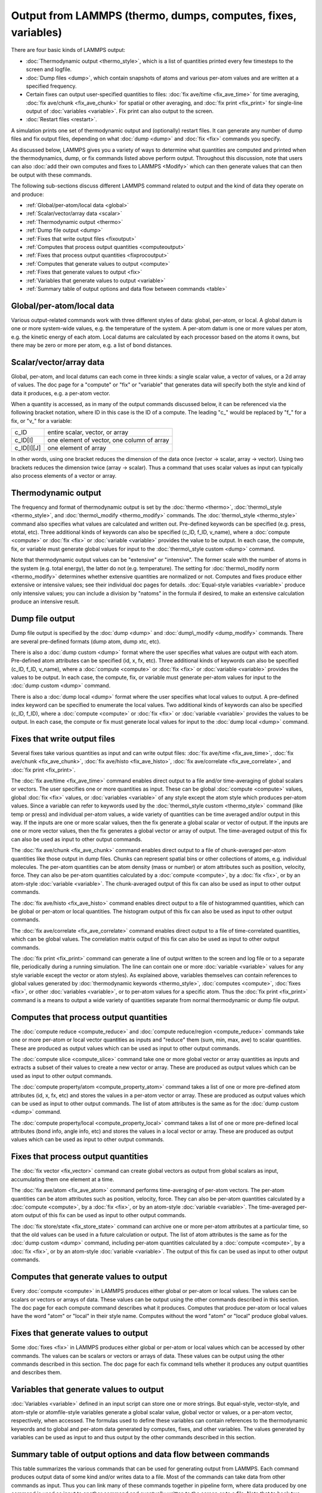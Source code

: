 Output from LAMMPS (thermo, dumps, computes, fixes, variables)
==============================================================

There are four basic kinds of LAMMPS output:

* :doc:`Thermodynamic output <thermo_style>`, which is a list
  of quantities printed every few timesteps to the screen and logfile.
* :doc:`Dump files <dump>`, which contain snapshots of atoms and various
  per-atom values and are written at a specified frequency.
* Certain fixes can output user-specified quantities to files: :doc:`fix ave/time <fix_ave_time>` for time averaging, :doc:`fix ave/chunk <fix_ave_chunk>` for spatial or other averaging, and :doc:`fix print <fix_print>` for single-line output of
  :doc:`variables <variable>`.  Fix print can also output to the
  screen.
* :doc:`Restart files <restart>`.


A simulation prints one set of thermodynamic output and (optionally)
restart files.  It can generate any number of dump files and fix
output files, depending on what :doc:`dump <dump>` and :doc:`fix <fix>`
commands you specify.

As discussed below, LAMMPS gives you a variety of ways to determine
what quantities are computed and printed when the thermodynamics,
dump, or fix commands listed above perform output.  Throughout this
discussion, note that users can also :doc:`add their own computes and fixes to LAMMPS <Modify>` which can then generate values that can then be
output with these commands.

The following sub-sections discuss different LAMMPS command related
to output and the kind of data they operate on and produce:

* :ref:`Global/per-atom/local data <global>`
* :ref:`Scalar/vector/array data <scalar>`
* :ref:`Thermodynamic output <thermo>`
* :ref:`Dump file output <dump>`
* :ref:`Fixes that write output files <fixoutput>`
* :ref:`Computes that process output quantities <computeoutput>`
* :ref:`Fixes that process output quantities <fixprocoutput>`
* :ref:`Computes that generate values to output <compute>`
* :ref:`Fixes that generate values to output <fix>`
* :ref:`Variables that generate values to output <variable>`
* :ref:`Summary table of output options and data flow between commands <table>`

.. _global:

Global/per-atom/local data
---------------------------------------

Various output-related commands work with three different styles of
data: global, per-atom, or local.  A global datum is one or more
system-wide values, e.g. the temperature of the system.  A per-atom
datum is one or more values per atom, e.g. the kinetic energy of each
atom.  Local datums are calculated by each processor based on the
atoms it owns, but there may be zero or more per atom, e.g. a list of
bond distances.

.. _scalar:

Scalar/vector/array data
-------------------------------------

Global, per-atom, and local datums can each come in three kinds: a
single scalar value, a vector of values, or a 2d array of values.  The
doc page for a "compute" or "fix" or "variable" that generates data
will specify both the style and kind of data it produces, e.g. a
per-atom vector.

When a quantity is accessed, as in many of the output commands
discussed below, it can be referenced via the following bracket
notation, where ID in this case is the ID of a compute.  The leading
"c\_" would be replaced by "f\_" for a fix, or "v\_" for a variable:

+-------------+--------------------------------------------+
| c\_ID       | entire scalar, vector, or array            |
+-------------+--------------------------------------------+
| c\_ID[I]    | one element of vector, one column of array |
+-------------+--------------------------------------------+
| c\_ID[I][J] | one element of array                       |
+-------------+--------------------------------------------+

In other words, using one bracket reduces the dimension of the data
once (vector -> scalar, array -> vector).  Using two brackets reduces
the dimension twice (array -> scalar).  Thus a command that uses
scalar values as input can typically also process elements of a vector
or array.

.. _thermo:

Thermodynamic output
---------------------------------

The frequency and format of thermodynamic output is set by the
:doc:`thermo <thermo>`, :doc:`thermo\_style <thermo_style>`, and
:doc:`thermo\_modify <thermo_modify>` commands.  The
:doc:`thermo\_style <thermo_style>` command also specifies what values
are calculated and written out.  Pre-defined keywords can be specified
(e.g. press, etotal, etc).  Three additional kinds of keywords can
also be specified (c\_ID, f\_ID, v\_name), where a :doc:`compute <compute>`
or :doc:`fix <fix>` or :doc:`variable <variable>` provides the value to be
output.  In each case, the compute, fix, or variable must generate
global values for input to the :doc:`thermo\_style custom <dump>`
command.

Note that thermodynamic output values can be "extensive" or
"intensive".  The former scale with the number of atoms in the system
(e.g. total energy), the latter do not (e.g. temperature).  The
setting for :doc:`thermo\_modify norm <thermo_modify>` determines whether
extensive quantities are normalized or not.  Computes and fixes
produce either extensive or intensive values; see their individual doc
pages for details.  :doc:`Equal-style variables <variable>` produce only
intensive values; you can include a division by "natoms" in the
formula if desired, to make an extensive calculation produce an
intensive result.

.. _dump:

Dump file output
---------------------------

Dump file output is specified by the :doc:`dump <dump>` and
:doc:`dump\_modify <dump_modify>` commands.  There are several
pre-defined formats (dump atom, dump xtc, etc).

There is also a :doc:`dump custom <dump>` format where the user
specifies what values are output with each atom.  Pre-defined atom
attributes can be specified (id, x, fx, etc).  Three additional kinds
of keywords can also be specified (c\_ID, f\_ID, v\_name), where a
:doc:`compute <compute>` or :doc:`fix <fix>` or :doc:`variable <variable>`
provides the values to be output.  In each case, the compute, fix, or
variable must generate per-atom values for input to the :doc:`dump custom <dump>` command.

There is also a :doc:`dump local <dump>` format where the user specifies
what local values to output.  A pre-defined index keyword can be
specified to enumerate the local values.  Two additional kinds of
keywords can also be specified (c\_ID, f\_ID), where a
:doc:`compute <compute>` or :doc:`fix <fix>` or :doc:`variable <variable>`
provides the values to be output.  In each case, the compute or fix
must generate local values for input to the :doc:`dump local <dump>`
command.

.. _fixoutput:

Fixes that write output files
---------------------------------------------

Several fixes take various quantities as input and can write output
files: :doc:`fix ave/time <fix_ave_time>`, :doc:`fix ave/chunk <fix_ave_chunk>`, :doc:`fix ave/histo <fix_ave_histo>`,
:doc:`fix ave/correlate <fix_ave_correlate>`, and :doc:`fix print <fix_print>`.

The :doc:`fix ave/time <fix_ave_time>` command enables direct output to
a file and/or time-averaging of global scalars or vectors.  The user
specifies one or more quantities as input.  These can be global
:doc:`compute <compute>` values, global :doc:`fix <fix>` values, or
:doc:`variables <variable>` of any style except the atom style which
produces per-atom values.  Since a variable can refer to keywords used
by the :doc:`thermo\_style custom <thermo_style>` command (like temp or
press) and individual per-atom values, a wide variety of quantities
can be time averaged and/or output in this way.  If the inputs are one
or more scalar values, then the fix generate a global scalar or vector
of output.  If the inputs are one or more vector values, then the fix
generates a global vector or array of output.  The time-averaged
output of this fix can also be used as input to other output commands.

The :doc:`fix ave/chunk <fix_ave_chunk>` command enables direct output
to a file of chunk-averaged per-atom quantities like those output in
dump files.  Chunks can represent spatial bins or other collections of
atoms, e.g. individual molecules.  The per-atom quantities can be atom
density (mass or number) or atom attributes such as position,
velocity, force.  They can also be per-atom quantities calculated by a
:doc:`compute <compute>`, by a :doc:`fix <fix>`, or by an atom-style
:doc:`variable <variable>`.  The chunk-averaged output of this fix can
also be used as input to other output commands.

The :doc:`fix ave/histo <fix_ave_histo>` command enables direct output
to a file of histogrammed quantities, which can be global or per-atom
or local quantities.  The histogram output of this fix can also be
used as input to other output commands.

The :doc:`fix ave/correlate <fix_ave_correlate>` command enables direct
output to a file of time-correlated quantities, which can be global
values.  The correlation matrix output of this fix can also be used as
input to other output commands.

The :doc:`fix print <fix_print>` command can generate a line of output
written to the screen and log file or to a separate file, periodically
during a running simulation.  The line can contain one or more
:doc:`variable <variable>` values for any style variable except the
vector or atom styles).  As explained above, variables themselves can
contain references to global values generated by :doc:`thermodynamic keywords <thermo_style>`, :doc:`computes <compute>`,
:doc:`fixes <fix>`, or other :doc:`variables <variable>`, or to per-atom
values for a specific atom.  Thus the :doc:`fix print <fix_print>`
command is a means to output a wide variety of quantities separate
from normal thermodynamic or dump file output.

.. _computeoutput:

Computes that process output quantities
-----------------------------------------------------------

The :doc:`compute reduce <compute_reduce>` and :doc:`compute reduce/region <compute_reduce>` commands take one or more per-atom
or local vector quantities as inputs and "reduce" them (sum, min, max,
ave) to scalar quantities.  These are produced as output values which
can be used as input to other output commands.

The :doc:`compute slice <compute_slice>` command take one or more global
vector or array quantities as inputs and extracts a subset of their
values to create a new vector or array.  These are produced as output
values which can be used as input to other output commands.

The :doc:`compute property/atom <compute_property_atom>` command takes a
list of one or more pre-defined atom attributes (id, x, fx, etc) and
stores the values in a per-atom vector or array.  These are produced
as output values which can be used as input to other output commands.
The list of atom attributes is the same as for the :doc:`dump custom <dump>` command.

The :doc:`compute property/local <compute_property_local>` command takes
a list of one or more pre-defined local attributes (bond info, angle
info, etc) and stores the values in a local vector or array.  These
are produced as output values which can be used as input to other
output commands.

.. _fixprocoutput:

Fixes that process output quantities
--------------------------------------------------------

The :doc:`fix vector <fix_vector>` command can create global vectors as
output from global scalars as input, accumulating them one element at
a time.

The :doc:`fix ave/atom <fix_ave_atom>` command performs time-averaging
of per-atom vectors.  The per-atom quantities can be atom attributes
such as position, velocity, force.  They can also be per-atom
quantities calculated by a :doc:`compute <compute>`, by a
:doc:`fix <fix>`, or by an atom-style :doc:`variable <variable>`.  The
time-averaged per-atom output of this fix can be used as input to
other output commands.

The :doc:`fix store/state <fix_store_state>` command can archive one or
more per-atom attributes at a particular time, so that the old values
can be used in a future calculation or output.  The list of atom
attributes is the same as for the :doc:`dump custom <dump>` command,
including per-atom quantities calculated by a :doc:`compute <compute>`,
by a :doc:`fix <fix>`, or by an atom-style :doc:`variable <variable>`.
The output of this fix can be used as input to other output commands.

.. _compute:

Computes that generate values to output
-----------------------------------------------------

Every :doc:`compute <compute>` in LAMMPS produces either global or
per-atom or local values.  The values can be scalars or vectors or
arrays of data.  These values can be output using the other commands
described in this section.  The doc page for each compute command
describes what it produces.  Computes that produce per-atom or local
values have the word "atom" or "local" in their style name.  Computes
without the word "atom" or "local" produce global values.

.. _fix:

Fixes that generate values to output
----------------------------------------------

Some :doc:`fixes <fix>` in LAMMPS produces either global or per-atom or
local values which can be accessed by other commands.  The values can
be scalars or vectors or arrays of data.  These values can be output
using the other commands described in this section.  The doc page for
each fix command tells whether it produces any output quantities and
describes them.

.. _variable:

Variables that generate values to output
-------------------------------------------------------

:doc:`Variables <variable>` defined in an input script can store one or
more strings.  But equal-style, vector-style, and atom-style or
atomfile-style variables generate a global scalar value, global vector
or values, or a per-atom vector, respectively, when accessed.  The
formulas used to define these variables can contain references to the
thermodynamic keywords and to global and per-atom data generated by
computes, fixes, and other variables.  The values generated by
variables can be used as input to and thus output by the other
commands described in this section.

.. _table:

Summary table of output options and data flow between commands
--------------------------------------------------------------------------

This table summarizes the various commands that can be used for
generating output from LAMMPS.  Each command produces output data of
some kind and/or writes data to a file.  Most of the commands can take
data from other commands as input.  Thus you can link many of these
commands together in pipeline form, where data produced by one command
is used as input to another command and eventually written to the
screen or to a file.  Note that to hook two commands together the
output and input data types must match, e.g. global/per-atom/local
data and scalar/vector/array data.

Also note that, as described above, when a command takes a scalar as
input, that could be an element of a vector or array.  Likewise a
vector input could be a column of an array.

+--------------------------------------------------------+----------------------------------------------+-------------------------------------------+
| Command                                                | Input                                        | Output                                    |
+--------------------------------------------------------+----------------------------------------------+-------------------------------------------+
| :doc:`thermo\_style custom <thermo_style>`             | global scalars                               | screen, log file                          |
+--------------------------------------------------------+----------------------------------------------+-------------------------------------------+
| :doc:`dump custom <dump>`                              | per-atom vectors                             | dump file                                 |
+--------------------------------------------------------+----------------------------------------------+-------------------------------------------+
| :doc:`dump local <dump>`                               | local vectors                                | dump file                                 |
+--------------------------------------------------------+----------------------------------------------+-------------------------------------------+
| :doc:`fix print <fix_print>`                           | global scalar from variable                  | screen, file                              |
+--------------------------------------------------------+----------------------------------------------+-------------------------------------------+
| :doc:`print <print>`                                   | global scalar from variable                  | screen                                    |
+--------------------------------------------------------+----------------------------------------------+-------------------------------------------+
| :doc:`computes <compute>`                              | N/A                                          | global/per-atom/local scalar/vector/array |
+--------------------------------------------------------+----------------------------------------------+-------------------------------------------+
| :doc:`fixes <fix>`                                     | N/A                                          | global/per-atom/local scalar/vector/array |
+--------------------------------------------------------+----------------------------------------------+-------------------------------------------+
| :doc:`variables <variable>`                            | global scalars and vectors, per-atom vectors | global scalar and vector, per-atom vector |
+--------------------------------------------------------+----------------------------------------------+-------------------------------------------+
| :doc:`compute reduce <compute_reduce>`                 | per-atom/local vectors                       | global scalar/vector                      |
+--------------------------------------------------------+----------------------------------------------+-------------------------------------------+
| :doc:`compute slice <compute_slice>`                   | global vectors/arrays                        | global vector/array                       |
+--------------------------------------------------------+----------------------------------------------+-------------------------------------------+
| :doc:`compute property/atom <compute_property_atom>`   | per-atom vectors                             | per-atom vector/array                     |
+--------------------------------------------------------+----------------------------------------------+-------------------------------------------+
| :doc:`compute property/local <compute_property_local>` | local vectors                                | local vector/array                        |
+--------------------------------------------------------+----------------------------------------------+-------------------------------------------+
| :doc:`fix vector <fix_vector>`                         | global scalars                               | global vector                             |
+--------------------------------------------------------+----------------------------------------------+-------------------------------------------+
| :doc:`fix ave/atom <fix_ave_atom>`                     | per-atom vectors                             | per-atom vector/array                     |
+--------------------------------------------------------+----------------------------------------------+-------------------------------------------+
| :doc:`fix ave/time <fix_ave_time>`                     | global scalars/vectors                       | global scalar/vector/array, file          |
+--------------------------------------------------------+----------------------------------------------+-------------------------------------------+
| :doc:`fix ave/chunk <fix_ave_chunk>`                   | per-atom vectors                             | global array, file                        |
+--------------------------------------------------------+----------------------------------------------+-------------------------------------------+
| :doc:`fix ave/histo <fix_ave_histo>`                   | global/per-atom/local scalars and vectors    | global array, file                        |
+--------------------------------------------------------+----------------------------------------------+-------------------------------------------+
| :doc:`fix ave/correlate <fix_ave_correlate>`           | global scalars                               | global array, file                        |
+--------------------------------------------------------+----------------------------------------------+-------------------------------------------+
| :doc:`fix store/state <fix_store_state>`               | per-atom vectors                             | per-atom vector/array                     |
+--------------------------------------------------------+----------------------------------------------+-------------------------------------------+


.. _lws: http://lammps.sandia.gov
.. _ld: Manual.html
.. _lc: Commands_all.html
